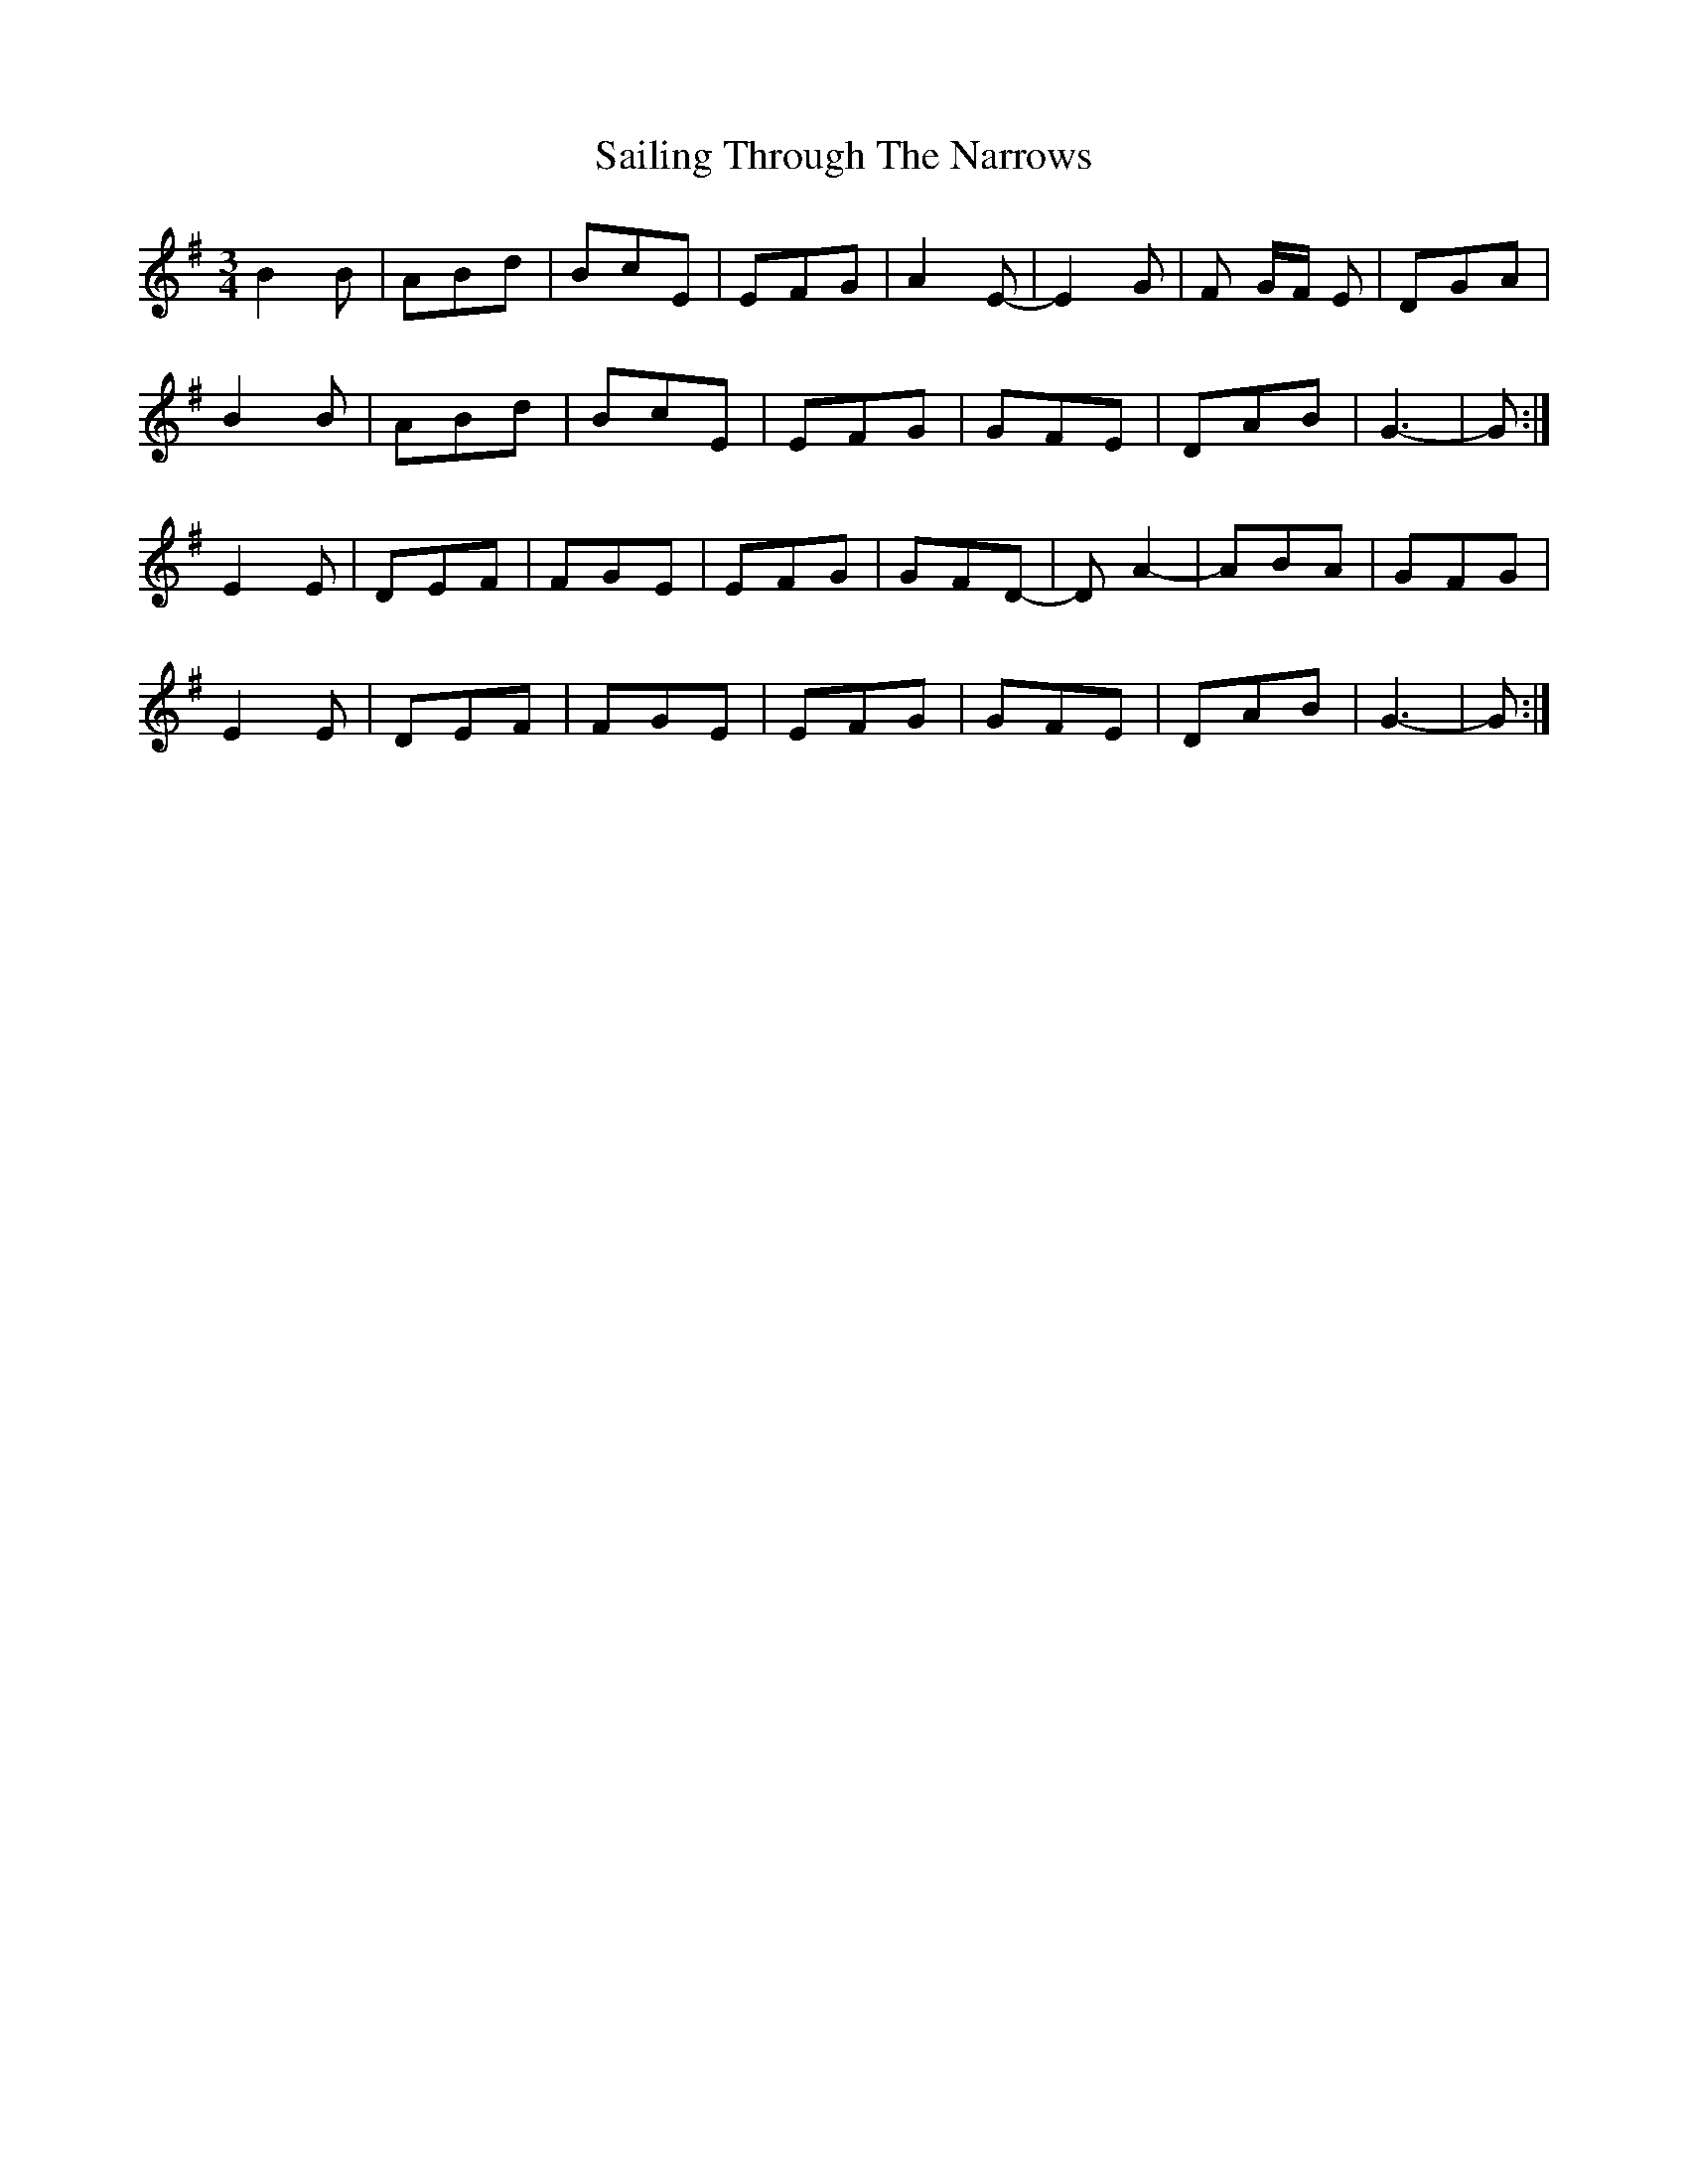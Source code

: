 X: 35642
T: Sailing Through The Narrows
R: waltz
M: 3/4
K: Gmajor
B2 B|ABd|BcE|EFG|A2 E-|E2 G|F G/F/ E|DGA|
B2 B|ABd|BcE|EFG|GFE|DAB|G3-|G:|
E2 E|DEF|FGE|EFG|GFD-|D A2-|ABA|GFG|
E2 E|DEF|FGE|EFG|GFE|DAB|G3-|G:|

